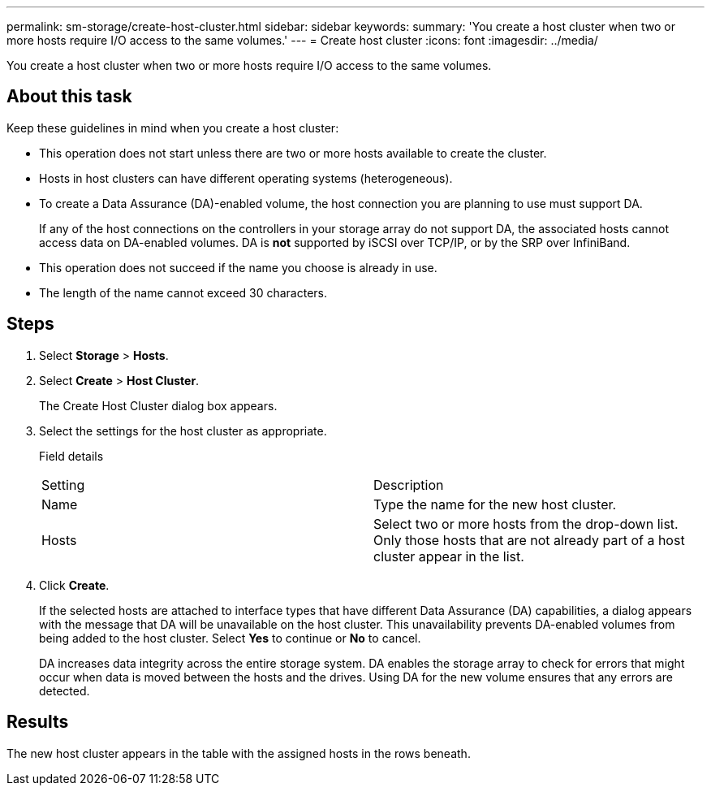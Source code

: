 ---
permalink: sm-storage/create-host-cluster.html
sidebar: sidebar
keywords: 
summary: 'You create a host cluster when two or more hosts require I/O access to the same volumes.'
---
= Create host cluster
:icons: font
:imagesdir: ../media/

[.lead]
You create a host cluster when two or more hosts require I/O access to the same volumes.

== About this task

Keep these guidelines in mind when you create a host cluster:

* This operation does not start unless there are two or more hosts available to create the cluster.
* Hosts in host clusters can have different operating systems (heterogeneous).
* To create a Data Assurance (DA)-enabled volume, the host connection you are planning to use must support DA.
+
If any of the host connections on the controllers in your storage array do not support DA, the associated hosts cannot access data on DA-enabled volumes. DA is *not* supported by iSCSI over TCP/IP, or by the SRP over InfiniBand.

* This operation does not succeed if the name you choose is already in use.
* The length of the name cannot exceed 30 characters.

== Steps

. Select *Storage* > *Hosts*.
. Select *Create* > *Host Cluster*.
+
The Create Host Cluster dialog box appears.

. Select the settings for the host cluster as appropriate.
+
Field details
+
|===
| Setting| Description
a|
Name
a|
Type the name for the new host cluster.
a|
Hosts
a|
Select two or more hosts from the drop-down list. Only those hosts that are not already part of a host cluster appear in the list.
|===

. Click *Create*.
+
If the selected hosts are attached to interface types that have different Data Assurance (DA) capabilities, a dialog appears with the message that DA will be unavailable on the host cluster. This unavailability prevents DA-enabled volumes from being added to the host cluster. Select *Yes* to continue or *No* to cancel.
+
DA increases data integrity across the entire storage system. DA enables the storage array to check for errors that might occur when data is moved between the hosts and the drives. Using DA for the new volume ensures that any errors are detected.

== Results

The new host cluster appears in the table with the assigned hosts in the rows beneath.
